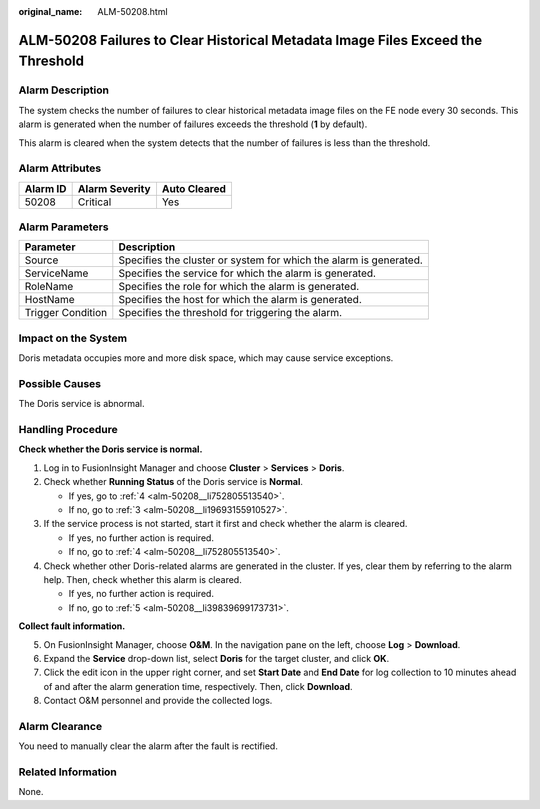 :original_name: ALM-50208.html

.. _ALM-50208:

ALM-50208 Failures to Clear Historical Metadata Image Files Exceed the Threshold
================================================================================

Alarm Description
-----------------

The system checks the number of failures to clear historical metadata image files on the FE node every 30 seconds. This alarm is generated when the number of failures exceeds the threshold (**1** by default).

This alarm is cleared when the system detects that the number of failures is less than the threshold.

Alarm Attributes
----------------

======== ============== ============
Alarm ID Alarm Severity Auto Cleared
======== ============== ============
50208    Critical       Yes
======== ============== ============

Alarm Parameters
----------------

+-------------------+-------------------------------------------------------------------+
| Parameter         | Description                                                       |
+===================+===================================================================+
| Source            | Specifies the cluster or system for which the alarm is generated. |
+-------------------+-------------------------------------------------------------------+
| ServiceName       | Specifies the service for which the alarm is generated.           |
+-------------------+-------------------------------------------------------------------+
| RoleName          | Specifies the role for which the alarm is generated.              |
+-------------------+-------------------------------------------------------------------+
| HostName          | Specifies the host for which the alarm is generated.              |
+-------------------+-------------------------------------------------------------------+
| Trigger Condition | Specifies the threshold for triggering the alarm.                 |
+-------------------+-------------------------------------------------------------------+

Impact on the System
--------------------

Doris metadata occupies more and more disk space, which may cause service exceptions.

Possible Causes
---------------

The Doris service is abnormal.

Handling Procedure
------------------

**Check whether the Doris service is normal.**

#. Log in to FusionInsight Manager and choose **Cluster** > **Services** > **Doris**.

#. Check whether **Running Status** of the Doris service is **Normal**.

   -  If yes, go to :ref:`4 <alm-50208__li752805513540>`.
   -  If no, go to :ref:`3 <alm-50208__li19693155910527>`.

#. .. _alm-50208__li19693155910527:

   If the service process is not started, start it first and check whether the alarm is cleared.

   -  If yes, no further action is required.
   -  If no, go to :ref:`4 <alm-50208__li752805513540>`.

#. .. _alm-50208__li752805513540:

   Check whether other Doris-related alarms are generated in the cluster. If yes, clear them by referring to the alarm help. Then, check whether this alarm is cleared.

   -  If yes, no further action is required.
   -  If no, go to :ref:`5 <alm-50208__li39839699173731>`.

**Collect fault information.**

5. .. _alm-50208__li39839699173731:

   On FusionInsight Manager, choose **O&M**. In the navigation pane on the left, choose **Log** > **Download**.

6. Expand the **Service** drop-down list, select **Doris** for the target cluster, and click **OK**.

7. Click the edit icon in the upper right corner, and set **Start Date** and **End Date** for log collection to 10 minutes ahead of and after the alarm generation time, respectively. Then, click **Download**.

8. Contact O&M personnel and provide the collected logs.

Alarm Clearance
---------------

You need to manually clear the alarm after the fault is rectified.

Related Information
-------------------

None.
